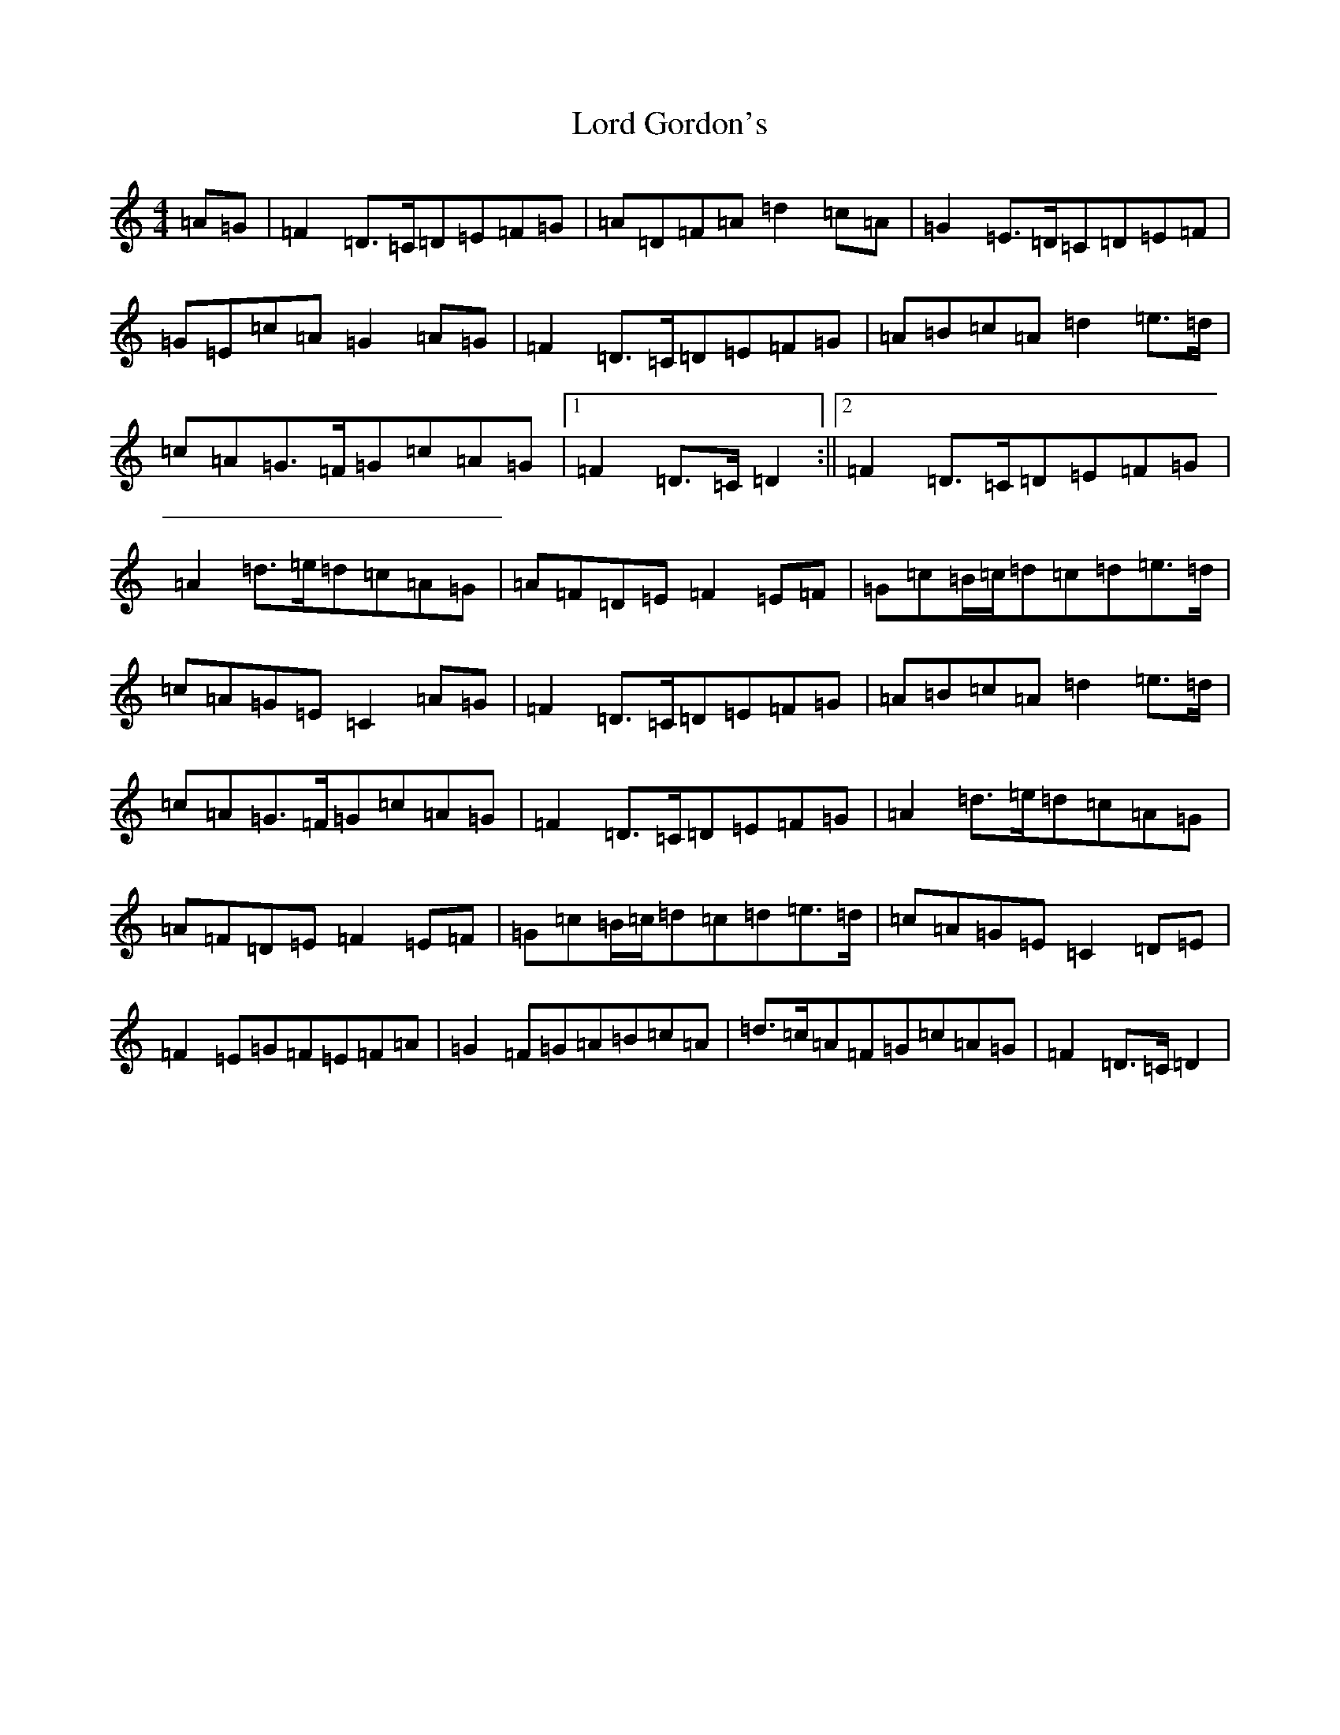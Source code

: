 X: 18086
T: Lord Gordon's
S: https://thesession.org/tunes/1774#setting25854
Z: D Major
R: reel
M:4/4
L:1/8
K: C Major
=A=G|=F2=D>=C=D=E=F=G|=A=D=F=A=d2=c=A|=G2=E>=D=C=D=E=F|=G=E=c=A=G2=A=G|=F2=D>=C=D=E=F=G|=A=B=c=A=d2=e>=d|=c=A=G>=F=G=c=A=G|1=F2=D>=C=D2:||2=F2=D>=C=D=E=F=G|=A2=d>=e=d=c=A=G|=A=F=D=E=F2=E=F|=G=c=B/2=c/2=d=c=d=e>=d|=c=A=G=E=C2=A=G|=F2=D>=C=D=E=F=G|=A=B=c=A=d2=e>=d|=c=A=G>=F=G=c=A=G|=F2=D>=C=D=E=F=G|=A2=d>=e=d=c=A=G|=A=F=D=E=F2=E=F|=G=c=B/2=c/2=d=c=d=e>=d|=c=A=G=E=C2=D=E|=F2=E=G=F=E=F=A|=G2=F=G=A=B=c=A|=d>=c=A=F=G=c=A=G|=F2=D>=C=D2|